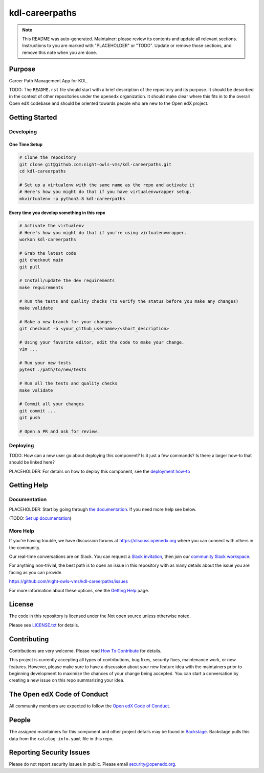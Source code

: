 kdl-careerpaths
#############################

.. note::

  This README was auto-generated. Maintainer: please review its contents and
  update all relevant sections. Instructions to you are marked with
  "PLACEHOLDER" or "TODO". Update or remove those sections, and remove this
  note when you are done.

|pypi-badge| |ci-badge| |codecov-badge| |doc-badge| |pyversions-badge|
|license-badge| |status-badge|

Purpose
*******

Career Path Management App for KDL.

TODO: The ``README.rst`` file should start with a brief description of the repository and its purpose.
It should be described in the context of other repositories under the ``openedx``
organization. It should make clear where this fits in to the overall Open edX
codebase and should be oriented towards people who are new to the Open edX
project.

Getting Started
***************

Developing
==========

One Time Setup
--------------
.. code-block::

  # Clone the repository
  git clone git@github.com:night-owls-vms/kdl-careerpaths.git
  cd kdl-careerpaths

  # Set up a virtualenv with the same name as the repo and activate it
  # Here's how you might do that if you have virtualenvwrapper setup.
  mkvirtualenv -p python3.8 kdl-careerpaths


Every time you develop something in this repo
---------------------------------------------
.. code-block::

  # Activate the virtualenv
  # Here's how you might do that if you're using virtualenvwrapper.
  workon kdl-careerpaths

  # Grab the latest code
  git checkout main
  git pull

  # Install/update the dev requirements
  make requirements

  # Run the tests and quality checks (to verify the status before you make any changes)
  make validate

  # Make a new branch for your changes
  git checkout -b <your_github_username>/<short_description>

  # Using your favorite editor, edit the code to make your change.
  vim ...

  # Run your new tests
  pytest ./path/to/new/tests

  # Run all the tests and quality checks
  make validate

  # Commit all your changes
  git commit ...
  git push

  # Open a PR and ask for review.

Deploying
=========

TODO: How can a new user go about deploying this component? Is it just a few
commands? Is there a larger how-to that should be linked here?

PLACEHOLDER: For details on how to deploy this component, see the `deployment how-to`_

.. _deployment how-to: https://docs.openedx.org/projects/kdl-careerpaths/how-tos/how-to-deploy-this-component.html

Getting Help
************

Documentation
=============

PLACEHOLDER: Start by going through `the documentation`_.  If you need more help see below.

.. _the documentation: https://docs.openedx.org/projects/kdl-careerpaths

(TODO: `Set up documentation <https://openedx.atlassian.net/wiki/spaces/DOC/pages/21627535/Publish+Documentation+on+Read+the+Docs>`_)

More Help
=========

If you're having trouble, we have discussion forums at
https://discuss.openedx.org where you can connect with others in the
community.

Our real-time conversations are on Slack. You can request a `Slack
invitation`_, then join our `community Slack workspace`_.

For anything non-trivial, the best path is to open an issue in this
repository with as many details about the issue you are facing as you
can provide.

https://github.com/night-owls-vms/kdl-careerpaths/issues

For more information about these options, see the `Getting Help <https://openedx.org/getting-help>`__ page.

.. _Slack invitation: https://openedx.org/slack
.. _community Slack workspace: https://openedx.slack.com/

License
*******

The code in this repository is licensed under the Not open source unless
otherwise noted.

Please see `LICENSE.txt <LICENSE.txt>`_ for details.

Contributing
************

Contributions are very welcome.
Please read `How To Contribute <https://openedx.org/r/how-to-contribute>`_ for details.

This project is currently accepting all types of contributions, bug fixes,
security fixes, maintenance work, or new features.  However, please make sure
to have a discussion about your new feature idea with the maintainers prior to
beginning development to maximize the chances of your change being accepted.
You can start a conversation by creating a new issue on this repo summarizing
your idea.

The Open edX Code of Conduct
****************************

All community members are expected to follow the `Open edX Code of Conduct`_.

.. _Open edX Code of Conduct: https://openedx.org/code-of-conduct/

People
******

The assigned maintainers for this component and other project details may be
found in `Backstage`_. Backstage pulls this data from the ``catalog-info.yaml``
file in this repo.

.. _Backstage: https://backstage.openedx.org/catalog/default/component/kdl-careerpaths

Reporting Security Issues
*************************

Please do not report security issues in public. Please email security@openedx.org.

.. |pypi-badge| image:: https://img.shields.io/pypi/v/kdl-careerpaths.svg
    :target: https://pypi.python.org/pypi/kdl-careerpaths/
    :alt: PyPI

.. |ci-badge| image:: https://github.com/night-owls-vms/kdl-careerpaths/workflows/Python%20CI/badge.svg?branch=main
    :target: https://github.com/night-owls-vms/kdl-careerpaths/actions
    :alt: CI

.. |codecov-badge| image:: https://codecov.io/github/night-owls-vms/kdl-careerpaths/coverage.svg?branch=main
    :target: https://codecov.io/github/night-owls-vms/kdl-careerpaths?branch=main
    :alt: Codecov

.. |doc-badge| image:: https://readthedocs.org/projects/kdl-careerpaths/badge/?version=latest
    :target: https://docs.openedx.org/projects/kdl-careerpaths
    :alt: Documentation

.. |pyversions-badge| image:: https://img.shields.io/pypi/pyversions/kdl-careerpaths.svg
    :target: https://pypi.python.org/pypi/kdl-careerpaths/
    :alt: Supported Python versions

.. |license-badge| image:: https://img.shields.io/github/license/night-owls-vms/kdl-careerpaths.svg
    :target: https://github.com/night-owls-vms/kdl-careerpaths/blob/main/LICENSE.txt
    :alt: License

.. TODO: Choose one of the statuses below and remove the other status-badge lines.
.. |status-badge| image:: https://img.shields.io/badge/Status-Experimental-yellow
.. .. |status-badge| image:: https://img.shields.io/badge/Status-Maintained-brightgreen
.. .. |status-badge| image:: https://img.shields.io/badge/Status-Deprecated-orange
.. .. |status-badge| image:: https://img.shields.io/badge/Status-Unsupported-red
